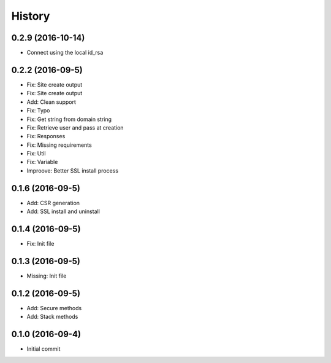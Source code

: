 .. :changelog:

History
-------
0.2.9 (2016-10-14)
++++++++++++++++++
* Connect using the local id_rsa

0.2.2 (2016-09-5)
++++++++++++++++++
* Fix: Site create output
* Fix: Site create output
* Add: Clean support
* Fix: Typo
* Fix: Get string from domain string
* Fix: Retrieve user and pass at creation
* Fix: Responses
* Fix: Missing requirements
* Fix: Util
* Fix: Variable
* Improove: Better SSL install process

0.1.6 (2016-09-5)
++++++++++++++++++
* Add: CSR generation
* Add: SSL install and uninstall

0.1.4 (2016-09-5)
++++++++++++++++++
* Fix: Init file

0.1.3 (2016-09-5)
++++++++++++++++++
* Missing: Init file

0.1.2 (2016-09-5)
++++++++++++++++++
* Add: Secure methods
* Add: Stack methods

0.1.0 (2016-09-4)
++++++++++++++++++
* Initial commit